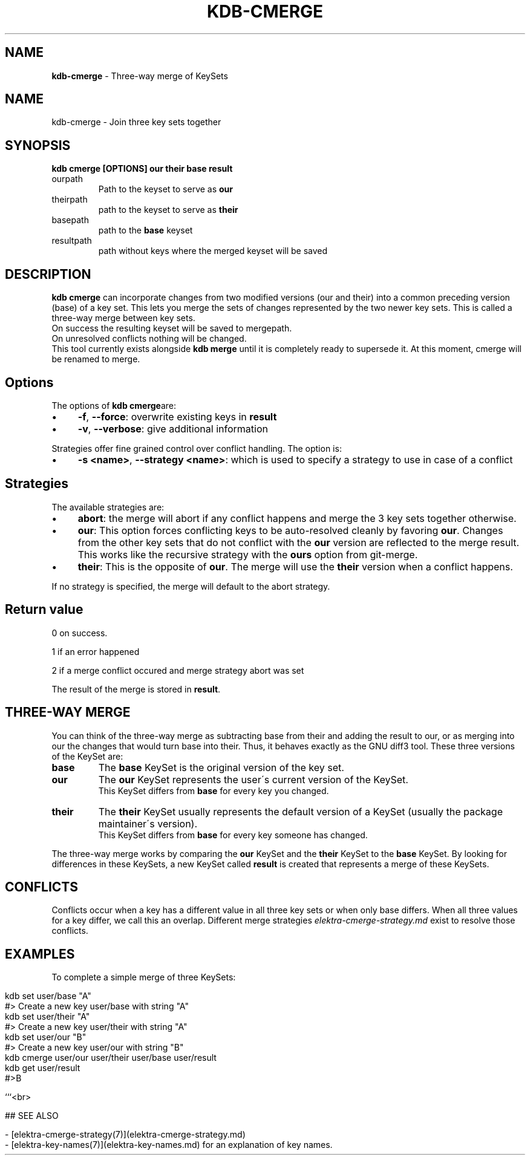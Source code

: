 .\" generated with Ronn/v0.7.3
.\" http://github.com/rtomayko/ronn/tree/0.7.3
.
.TH "KDB\-CMERGE" "1" "October 2019" "" ""
.
.SH "NAME"
\fBkdb\-cmerge\fR \- Three\-way merge of KeySets
.
.SH "NAME"
kdb\-cmerge \- Join three key sets together
.
.SH "SYNOPSIS"
\fBkdb cmerge [OPTIONS] our their base result\fR
.
.TP
ourpath
Path to the keyset to serve as \fBour\fR
.
.br

.
.TP
theirpath
path to the keyset to serve as \fBtheir\fR
.
.br

.
.TP
basepath
path to the \fBbase\fR keyset
.
.br

.
.TP
resultpath
path without keys where the merged keyset will be saved
.
.br

.
.SH "DESCRIPTION"
\fBkdb cmerge\fR can incorporate changes from two modified versions (our and their) into a common preceding version (base) of a key set\. This lets you merge the sets of changes represented by the two newer key sets\. This is called a three\-way merge between key sets\.
.
.br
On success the resulting keyset will be saved to mergepath\.
.
.br
On unresolved conflicts nothing will be changed\.
.
.br
This tool currently exists alongside \fBkdb merge\fR until it is completely ready to supersede it\. At this moment, cmerge will be renamed to merge\.
.
.SH "Options"
The options of \fBkdb cmerge\fRare:
.
.IP "\(bu" 4
\fB\-f\fR, \fB\-\-force\fR: overwrite existing keys in \fBresult\fR
.
.IP "\(bu" 4
\fB\-v\fR, \fB\-\-verbose\fR: give additional information
.
.IP "" 0
.
.P
Strategies offer fine grained control over conflict handling\. The option is:
.
.IP "\(bu" 4
\fB\-s <name>\fR, \fB\-\-strategy <name>\fR: which is used to specify a strategy to use in case of a conflict
.
.IP "" 0
.
.SH "Strategies"
The available strategies are:
.
.IP "\(bu" 4
\fBabort\fR: the merge will abort if any conflict happens and merge the 3 key sets together otherwise\.
.
.IP "\(bu" 4
\fBour\fR: This option forces conflicting keys to be auto\-resolved cleanly by favoring \fBour\fR\. Changes from the other key sets that do not conflict with the \fBour\fR version are reflected to the merge result\. This works like the recursive strategy with the \fBours\fR option from git\-merge\.
.
.IP "\(bu" 4
\fBtheir\fR: This is the opposite of \fBour\fR\. The merge will use the \fBtheir\fR version when a conflict happens\.
.
.IP "" 0
.
.P
If no strategy is specified, the merge will default to the abort strategy\.
.
.SH "Return value"
0 on success\.
.
.P
1 if an error happened
.
.P
2 if a merge conflict occured and merge strategy abort was set
.
.P
The result of the merge is stored in \fBresult\fR\.
.
.SH "THREE\-WAY MERGE"
You can think of the three\-way merge as subtracting base from their and adding the result to our, or as merging into our the changes that would turn base into their\. Thus, it behaves exactly as the GNU diff3 tool\. These three versions of the KeySet are:
.
.br
.
.TP
\fBbase\fR
The \fBbase\fR KeySet is the original version of the key set\.
.
.br

.
.TP
\fBour\fR
The \fBour\fR KeySet represents the user\'s current version of the KeySet\.
.
.br
This KeySet differs from \fBbase\fR for every key you changed\.
.
.br

.
.TP
\fBtheir\fR
The \fBtheir\fR KeySet usually represents the default version of a KeySet (usually the package maintainer\'s version)\.
.
.br
This KeySet differs from \fBbase\fR for every key someone has changed\.
.
.br

.
.P
The three\-way merge works by comparing the \fBour\fR KeySet and the \fBtheir\fR KeySet to the \fBbase\fR KeySet\. By looking for differences in these KeySets, a new KeySet called \fBresult\fR is created that represents a merge of these KeySets\.
.
.br
.
.SH "CONFLICTS"
Conflicts occur when a key has a different value in all three key sets or when only base differs\. When all three values for a key differ, we call this an overlap\. Different merge strategies \fIelektra\-cmerge\-strategy\.md\fR exist to resolve those conflicts\.
.
.br
.
.SH "EXAMPLES"
To complete a simple merge of three KeySets:
.
.br
.
.IP "" 4
.
.nf

kdb set user/base "A"
#> Create a new key user/base with string "A"
kdb set user/their "A"
#> Create a new key user/their with string "A"
kdb set user/our "B"
#> Create a new key user/our with string "B"
kdb cmerge user/our user/their user/base user/result
kdb get user/result
#>B

```<br>

## SEE ALSO

\- [elektra\-cmerge\-strategy(7)](elektra\-cmerge\-strategy\.md)
\- [elektra\-key\-names(7)](elektra\-key\-names\.md) for an explanation of key names\.
.
.fi
.
.IP "" 0

